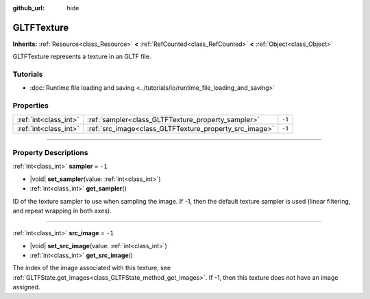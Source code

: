 :github_url: hide

.. DO NOT EDIT THIS FILE!!!
.. Generated automatically from Godot engine sources.
.. Generator: https://github.com/godotengine/godot/tree/master/doc/tools/make_rst.py.
.. XML source: https://github.com/godotengine/godot/tree/master/modules/gltf/doc_classes/GLTFTexture.xml.

.. _class_GLTFTexture:

GLTFTexture
===========

**Inherits:** :ref:`Resource<class_Resource>` **<** :ref:`RefCounted<class_RefCounted>` **<** :ref:`Object<class_Object>`

GLTFTexture represents a texture in an GLTF file.

.. rst-class:: classref-introduction-group

Tutorials
---------

- :doc:`Runtime file loading and saving <../tutorials/io/runtime_file_loading_and_saving>`

.. rst-class:: classref-reftable-group

Properties
----------

.. table::
   :widths: auto

   +-----------------------+--------------------------------------------------------+--------+
   | :ref:`int<class_int>` | :ref:`sampler<class_GLTFTexture_property_sampler>`     | ``-1`` |
   +-----------------------+--------------------------------------------------------+--------+
   | :ref:`int<class_int>` | :ref:`src_image<class_GLTFTexture_property_src_image>` | ``-1`` |
   +-----------------------+--------------------------------------------------------+--------+

.. rst-class:: classref-section-separator

----

.. rst-class:: classref-descriptions-group

Property Descriptions
---------------------

.. _class_GLTFTexture_property_sampler:

.. rst-class:: classref-property

:ref:`int<class_int>` **sampler** = ``-1``

.. rst-class:: classref-property-setget

- |void| **set_sampler**\ (\ value\: :ref:`int<class_int>`\ )
- :ref:`int<class_int>` **get_sampler**\ (\ )

ID of the texture sampler to use when sampling the image. If -1, then the default texture sampler is used (linear filtering, and repeat wrapping in both axes).

.. rst-class:: classref-item-separator

----

.. _class_GLTFTexture_property_src_image:

.. rst-class:: classref-property

:ref:`int<class_int>` **src_image** = ``-1``

.. rst-class:: classref-property-setget

- |void| **set_src_image**\ (\ value\: :ref:`int<class_int>`\ )
- :ref:`int<class_int>` **get_src_image**\ (\ )

The index of the image associated with this texture, see :ref:`GLTFState.get_images<class_GLTFState_method_get_images>`. If -1, then this texture does not have an image assigned.

.. |virtual| replace:: :abbr:`virtual (This method should typically be overridden by the user to have any effect.)`
.. |const| replace:: :abbr:`const (This method has no side effects. It doesn't modify any of the instance's member variables.)`
.. |vararg| replace:: :abbr:`vararg (This method accepts any number of arguments after the ones described here.)`
.. |constructor| replace:: :abbr:`constructor (This method is used to construct a type.)`
.. |static| replace:: :abbr:`static (This method doesn't need an instance to be called, so it can be called directly using the class name.)`
.. |operator| replace:: :abbr:`operator (This method describes a valid operator to use with this type as left-hand operand.)`
.. |bitfield| replace:: :abbr:`BitField (This value is an integer composed as a bitmask of the following flags.)`
.. |void| replace:: :abbr:`void (No return value.)`
